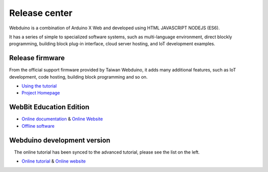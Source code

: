 Release center
==============================================================

.. image:: logo.png

Webduino is a combination of Arduino X Web and developed using HTML \ JAVASCRIPT \ NODEJS (ES6).

It has a series of simple to specialized software systems, such as multi-language environment, direct blockly programming, building block plug-in interface, cloud server hosting, and IoT development examples.

Release firmware
------------------

From the official support firmware provided by Taiwan Webduino, it adds many additional features, such as IoT development, code hosting, building block programming and so on.

- `Using the tutorial <https://github.com/BPI-STEAM/BPI-BIT-WebDuino>`_
- `Project Homepage <https://github.com/webduinoio/wafirmata>`_

WebBit Education Edition
------------------------------------

- `Online documentation <https://tutorials.webduino.io/zh-tw/docs/webbit/index.html>`_ & `Online Website <https://webbit.webduino.io/blockly/>`_
- `Offline software <https://github.com/BPI-STEAM/BPI-BIT-WebDuino/releases>`_

.. image:: images/github-desktop-webduino.png

Webduino development version
------------------------------------

.. Hint::

    The online tutorial has been synced to the advanced tutorial, please see the list on the left.

- `Online tutorial <https://webduino.com.cn/site/zh_cn/tutorials.html>`_ & `Online website <https://webduino.com.cn/site/en_us/index.html>`_

.. image:: images/github-browser-webduino.png
